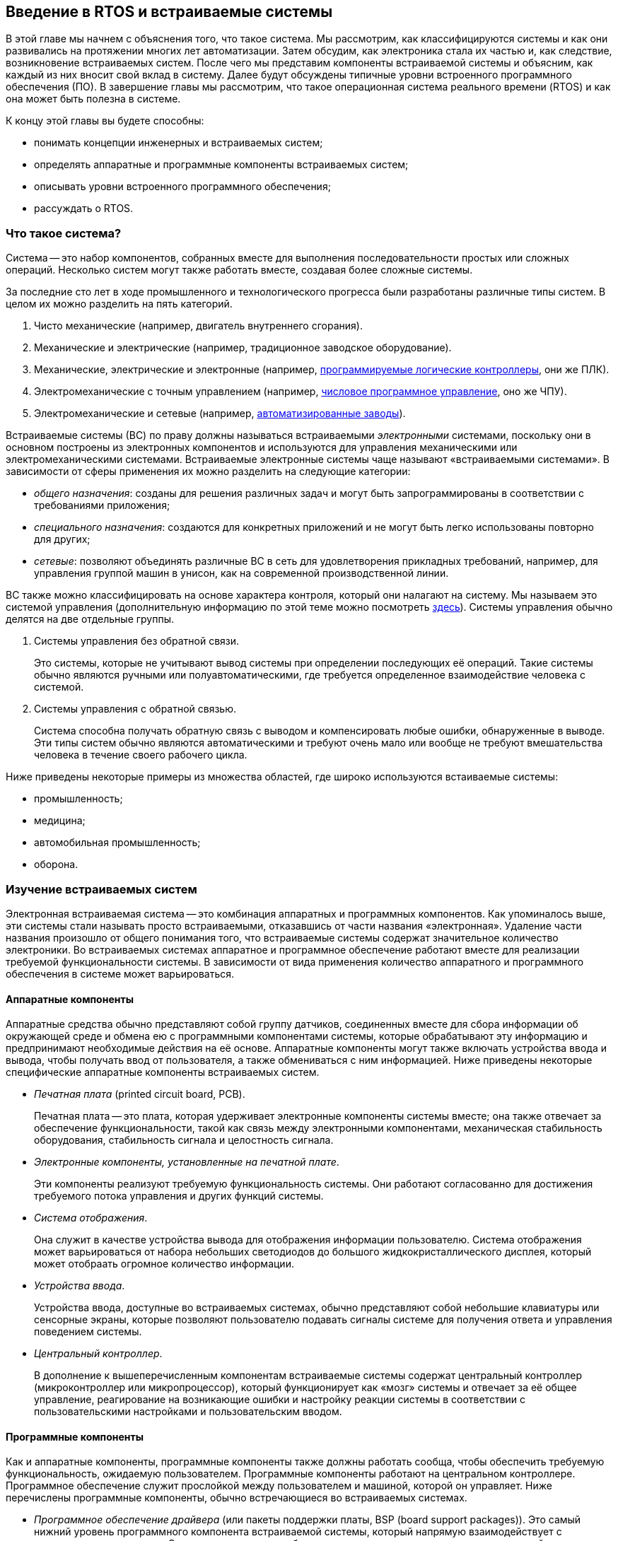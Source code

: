 == Введение в RTOS и встраиваемые системы

В этой главе мы начнем с объяснения того, что такое система.
Мы рассмотрим, как классифицируются системы и как они развивались на протяжении многих лет автоматизации.
Затем обсудим, как электроника стала их частью и, как следствие, возникновение встраиваемых систем.
После чего мы представим компоненты встраиваемой системы и объясним, как каждый из них вносит свой вклад в систему.
Далее будут обсуждены типичные уровни встроенного программного обеспечения (ПО).
В завершение главы мы рассмотрим, что такое операционная система реального времени (RTOS) и как она может быть полезна в системе.

К концу этой главы вы будете способны:

* понимать концепции инженерных и встраиваемых систем;
* определять аппаратные и программные компоненты встраиваемых систем;
* описывать уровни встроенного программного обеспечения;
* рассуждать о RTOS.

=== Что такое система?

Система -- это набор компонентов, собранных вместе для выполнения последовательности простых или сложных операций.
Несколько систем могут также работать вместе, создавая более сложные системы.

За последние сто лет в ходе промышленного и технологического прогресса были разработаны различные типы систем.
В целом их можно разделить на пять категорий.

[arabic]
. Чисто механические (например, двигатель внутреннего сгорания).
. Механические и электрические (например, традиционное заводское оборудование).
. Механические, электрические и электронные (например,
https://ru.wikipedia.org/wiki/%D0%9F%D1%80%D0%BE%D0%B3%D1%80%D0%B0%D0%BC%D0%BC%D0%B8%D1%80%D1%83%D0%B5%D0%BC%D1%8B%D0%B9_%D0%BB%D0%BE%D0%B3%D0%B8%D1%87%D0%B5%D1%81%D0%BA%D0%B8%D0%B9_%D0%BA%D0%BE%D0%BD%D1%82%D1%80%D0%BE%D0%BB%D0%BB%D0%B5%D1%80[программируемые логические контроллеры], они же ПЛК).
. Электромеханические с точным управлением (например,
https://ru.wikipedia.org/wiki/%D0%A7%D0%B8%D1%81%D0%BB%D0%BE%D0%B2%D0%BE%D0%B5_%D0%BF%D1%80%D0%BE%D0%B3%D1%80%D0%B0%D0%BC%D0%BC%D0%BD%D0%BE%D0%B5_%D1%83%D0%BF%D1%80%D0%B0%D0%B2%D0%BB%D0%B5%D0%BD%D0%B8%D0%B5[числовое программное управление], оно же ЧПУ).
. Электромеханические и сетевые (например,
https://en.wikipedia.org/wiki/Factory_automation_infrastructure[автоматизированные заводы]).

Встраиваемые системы (ВС) по праву должны называться встраиваемыми _электронными_ системами, поскольку они в основном построены
из электронных компонентов и используются для управления механическими или электромеханическими системами.
Встраиваемые электронные системы чаще называют «встраиваемыми системами».
В зависимости от сферы применения их можно разделить на следующие категории:

* _общего назначения_: созданы для решения различных задач и могут быть запрограммированы в соответствии с требованиями приложения;
* _специального назначения_: создаются для конкретных приложений и не могут быть легко использованы повторно для других;
* _сетевые_: позволяют объединять различные ВС в сеть для удовлетворения прикладных требований,
например, для управления группой машин в унисон, как на современной производственной линии.

ВС также можно классифицировать на основе характера контроля, который они налагают на систему.
Мы называем это системой управления (дополнительную информацию по этой теме можно посмотреть https://ru.wikipedia.org/wiki/%D0%A2%D0%B5%D0%BE%D1%80%D0%B8%D1%8F_%D1%83%D0%BF%D1%80%D0%B0%D0%B2%D0%BB%D0%B5%D0%BD%D0%B8%D1%8F[здесь]).
Системы управления обычно делятся на две отдельные группы.

[arabic]
. Системы управления без обратной связи.
+
Это системы, которые не учитывают вывод системы при определении последующих её операций.
Такие системы обычно являются ручными или полуавтоматическими, где требуется определенное взаимодействие человека с системой.
. Системы управления с обратной связью.
+
Система способна получать обратную связь с выводом и компенсировать любые ошибки, обнаруженные в выводе.
Эти типы систем обычно являются автоматическими и требуют очень мало или вообще не требуют вмешательства человека в течение своего рабочего цикла.

Ниже приведены некоторые примеры из множества областей, где широко используются встаиваемые системы:

* промышленность;
* медицина;
* автомобильная промышленность;
* оборона.

=== Изучение встраиваемых систем

Электронная встраиваемая система -- это комбинация аппаратных и программных компонентов.
Как упоминалось выше, эти системы стали называть просто встраиваемыми, отказавшись от части названия «электронная».
Удаление части названия произошло от общего понимания того, что встраиваемые системы содержат значительное количество электроники.
Во встраиваемых системах аппаратное и программное обеспечение работают вместе для реализации требуемой функциональности системы.
В зависимости от вида применения количество аппаратного и программного обеспечения в системе может варьироваться.

==== Аппаратные компоненты

Аппаратные средства обычно представляют собой группу датчиков, соединенных вместе для сбора информации об окружающей среде
и обмена ею с программными компонентами системы, которые обрабатывают эту информацию и предпринимают необходимые действия на её основе.
Аппаратные компоненты могут также включать устройства ввода и вывода, чтобы получать ввод от пользователя, а также обмениваться с ним информацией.
Ниже приведены некоторые специфические аппаратные компоненты встраиваемых систем.

* _Печатная плата_ (printed circuit board, PCB).
+
Печатная плата -- это плата, которая удерживает электронные компоненты системы вместе;
она также отвечает за обеспечение функциональности, такой как связь между электронными компонентами,
механическая стабильность оборудования, стабильность сигнала и целостность сигнала.
* _Электронные компоненты, установленные на печатной плате_.
+
Эти компоненты реализуют требуемую функциональность системы.
Они работают согласованно для достижения требуемого потока управления и других функций системы.
* _Система отображения_.
+
Она служит в качестве устройства вывода для отображения информации пользователю.
Система отображения может варьироваться от набора небольших светодиодов до большого жидкокристаллического дисплея, который может отобраать огромное количество информации.
* _Устройства ввода_.
+
Устройства ввода, доступные во встраиваемых системах, обычно представляют собой небольшие клавиатуры или сенсорные экраны,
которые позволяют пользователю подавать сигналы системе для получения ответа и управления поведением системы.
* _Центральный контроллер_.
+
В дополнение к вышеперечисленным компонентам встраиваемые системы содержат центральный контроллер (микроконтроллер или микропроцессор),
который функционирует как «мозг» системы и отвечает за её общее управление, реагирование на возникающие ошибки
и настройку реакции системы в соответствии с пользовательскими настройками и пользовательским вводом.

==== Программные компоненты

Как и аппаратные компоненты, программные компоненты также должны работать сообща, чтобы обеспечить требуемую функциональность, ожидаемую пользователем.
Программные компоненты работают на центральном контроллере.
Программное обеспечение служит прослойкой между пользователем и машиной, которой он управляет.
Ниже перечислены программные компоненты, обычно встречающиеся во встраиваемых системах.

* _Программное обеспечение драйвера_ (или пакеты поддержки платы, BSP (board support packages)).
Это самый нижний уровень программного компонента встраиваемой системы, который напрямую взаимодействует с аппаратным компонентом.
Этот тип программного обеспечения также называют низкоуровневым драйвером, поскольку он отвечает за управление аппаратным обеспечением.
Он взаимодействует с аппаратурой на уровне регистров и обычно написан на языке программирования C или на языке ассемблера.
Как правило, эта часть программного компонента предоставляется производителем контроллера и никогда не изменяется.
* _Промежуточное ПО_.
Программное обеспечение промежуточного уровня отвечает за взаимодействие между драйвером и более высоким прикладным уровнем программного компонента.
Уровень промежуточного ПО является более абстрактным, чем уровень драйвера, и поэтому предоставляет пользователю больше контроля над поведением системы.
Одним из ключевых компонентов промежуточного ПО является операционная система.
Операционная система является своего рода «мозгом» программного компонента и отвечает за управление поведением системы в различных условиях эксплуатации.
Она дает указания другим программным компонентам относительно того, какой компонент когда и как должен работать.
В этом курсе мы рассмотрим, как ведет себя операционная система и как она управляет различными программными и аппаратными компонентами системы.
* _Прикладное ПО_.
Прикладное программное обеспечение -- это верхний уровень программного компонента, непосредственно взаимодействующий с пользователем.
Этот тип программного обеспечения создан для удобства пользователя и призван обеспечить большую гибкость и практичность для пользователя.
Этот уровень также взаимодействует с промежуточным программным обеспечением.

=== Типы операционных систем

В этом разделе мы поговорим об операционной системе, требованиях к ней и о том, какой тип следует использовать для конкретных приложений.

Основываясь на требованиях пользователя к выполнению задач, системы можно разделить на системы реального времени и общего назначения.

==== Системы общего назначения

Системы, которые не обязаны отвечать на запрос пользователя в течение установленного времени, классифицируются как системы общего назначения.

Примерами таких систем являются персональные компьютеры.
Получив запрос от пользователя (например, копирование файла из одного места в другое),
система не обязана выполнить задание за определенный промежуток времени, поскольку это не критичная по времени задача.

Для таких систем достаточно операционной системы из семейств Windows или Linux.
Кроме того, эти операционные системы требуют значительного объема памяти, который обычно недоступен для встраиваемых систем.

==== Системы реального времени

Система реального времени -- это ограниченная по времени система, которая имеет четко определенные, фиксированные временные ограничения.
Обработка должна быть выполнена в течение определенного времени, иначе система выйдет из строя.
Такие системы являются либо событийно-ориентированными, либо с разделением времени.
Системы, управляемые событиями, переключают задачи на основе их приоритетов (это также называется вытесняющим планированием),
а системы с разделением времени переключают задачи на основе тактовых прерываний.
Большинство RTOS используют алгоритм вытесняющего планирования.

Если система реального времени не отвечает на запрос пользователя в течение ожидаемого времени, это несоответствие может привести к опасным последствиям.

Примером системы реального времени является оборудование, используемое в медицинских целях, например, система доставки лекарств.
В этом случае система должна постоянно отслеживать свое состояние и реагировать на него в течение определенного времени,
чтобы предотвратить любые негативные последствия для пациента.

В подобных системах операционная система должна определять приоритеты возникающих задач
и предоставлять доступ к определенным компонентам программного управления для управления аппаратным обеспечением.
Системы реального времени имеют ограниченный объем памяти, поскольку они малы и должны быть очень экономичными.
Поэтому операционные системы, созданные для таких приложений, обычно имеют только функции,
необходимые для конкретного типа оборудования, на которое они ориентированы, а также очень маленький объем памяти.

=== Операционные системы реального времени

Операционная система реального времени (RTOS) -- это операционная система (ОС), предназначенная для обслуживания приложений,
которые обрабатывают данные в реальном времени, то есть по мере их поступления, обычно без задержек.
Требования к времени обработки (включая любые задержки ОС) измеряются десятыми долями секунд или еще более короткими промежутками времени.

Ключевой характеристикой RTOS является постоянство количества времени, которое требуется для принятия и завершения задачи приложения.
Изменчивость времени завершения задачи (также известная как джиттер) в RTOS детерминирована.

«Жёсткая» RTOS имеет меньший джиттер, чем «мягкая».
Если в мягкой RTOS задержка ответа допустима, то в жёсткой RTOS она недопустима.
RTOS, которая обычно или в целом может уложиться в срок, является мягкой RTOS, но если она может уложиться в срок детерминированно, то это жёсткая RTOS.
Основной целью проектирования RTOS является не высокая пропускная способность, а скорее гарантированная задержка той или иной категории производительности.
Другими словами, ожидается, что RTOS будут иметь минимальную задержку прерывания и минимальную задержку переключения потоков;
RTOS ценится больше за то, насколько быстро или предсказуемо она может реагировать, чем за объем работы, который она может выполнить за определенный период времени.

RTOS включает в себя усовершенствованный алгоритм планирования задач в системе.
Гибкость планировщика позволяет более широко организовать работу компьютерной системы с различными приоритетами приложений в системе,
но ОС реального времени чаще всего предназначена для определенного набора приложений.

Наиболее распространенными конструкциями RTOS являются:

* Управляемые событиями.
+
Задачи переключаются только тогда, когда требуется обслуживание события с более высоким приоритетом;
этот тип алгоритма переключения называется вытесняющим или приоритетным планированием.
* С разделением времени.
+
Задачи переключаются как по регулярному тактовому прерыванию, так и по событиям;
примером алгоритма переключения с разделением времени является https://ru.wikipedia.org/wiki/Round-robin_(%D0%B0%D0%BB%D0%B3%D0%BE%D1%80%D0%B8%D1%82%D0%BC)[round-robin].

Проекты с разделением времени переключают задачи чаще, чем это строго необходимо, но обеспечивают более плавную многозадачность,
создавая иллюзию, что процесс или задача используется машиной единолично.

Конструкции с разделением времени переключают задачи чаще, чем это строго необходимо,
но обеспечивают более плавную многозадачность, создавая иллюзию, что процесс или задача используется машиной единолично.

В RTOS задача может находиться в одном из трех различных состояний.

[arabic]
. _Выполняется_ (выполняется на процессоре).
. _Готова_ (готовность к выполнению).
. _Заблокирована_ (ожидание события, например, ввода/вывода).

Для задач могут быть определены и другие состояния, но три вышеперечисленных являются стандартными и обычно достаточными для большинства RTOS.

Существуют также различные типы задач, которые могут быть определены и использованы:

* _Периодические задачи_.
+
Это задачи, которые необходимо выполнять через регулярные промежутки времени.
Как только такая задача завершена, она возвращается в состояние «заблокирована» до следующего временного интервала, в который её необходимо выполнить.
* _Непериодические задачи_.
+
Это задачи, выполняемые по мере необходимости, например, обслуживание прерываний.
После завершения задачи такого типа она возвращается в состояние «заблокирована», пока другое событие не вызовет эту задачу.
* _Непрерывные задачи_.
+
Это задачи, которые выполняются безостановочно.
Обычно это задачи с очень низким приоритетом, которые позволяют выполнять другие задачи.

В планировщике RTOS могут использоваться различные алгоритмы планирования.
Ниже перечислены некоторые из наиболее часто используемых алгоритмов:

* кооперативное планирование;
* вытесняющее планирование;
* планирование с монотонной скоростью;
* round-robin (или круговое обслуживание);
* вытесняющее планирование с фиксированным приоритетом;
* по ближайшему сроку завершения (earlier deadline first);
* статическое планирование.

==== Взаимодействие между задачами и совместное использование ресурсов

Распределение ресурсов и межзадачное взаимодействие поддерживаются в RTOS с помощью одной или нескольких из следующих техник:

* временная маскировка или отключение прерываний;
* мьютексы;
* очереди;
* семафоры.

Эти техники будут описаны в последующих главах данного курса.

==== Распределение памяти

Распределение памяти имеет решающее значение в RTOS, поскольку утечка памяти может привести к резкому снижению производительности, что неприемлемо для системы реального времени.
Распределение памяти может быть _динамическим_ или _статическим_.

Динамическое распределение памяти должно хорошо обрабатываться RTOS, чтобы избежать неправильного использования ресурсов памяти.
Преимуществом динамического распределения, однако, является большая гибкость для разработчика приложений.
Поскольку ОС управляет распределением памяти, она может выделять и освобождать память по мере необходимости и использования.

Статическое распределение памяти, с другой стороны, дает разработчику приложения больше контроля над распределением и деаллокацией памяти в системе.

==== Доступные решения RTOS

В прошлом RTOS создавались производителями специально под требования их аппаратных средств.
Поскольку большинство аппаратных средств было адаптировано к пользовательским приложениям, разработчики этих аппаратных средств отличали свои устройства от устройств конкурентов,
предоставляя высококачественные программные интерфейсы и высокопроизводительное ПО.
В результате RTOS играла решающую роль в отличии одного продукта от другого.

Поскольку RTOS была одним из основных отличий между продуктами, предлагаемыми различными компаниями,
исторически это было программное обеспечение с закрытым исходным кодом, которое поставлялось по цене лицензии.

Однако в последнее время аппаратное обеспечение стало более распространенным, и теперь разница между продуктами в основном заключается в пользовательском прикладном программном обеспечении,
которое разрабатывает каждая компания-производитель.

По этой причине в настоящее время существуют различные RTOS с открытым исходным кодом, которые разработчики могут использовать со своим оборудованием для создания систем реального времени.

Примеры RTOS с закрытым и открытым исходным кодом перечислены ниже (расположены в алфавитном порядке, а не в порядке предпочтения):

* Deos (DDC-I)
* embOS (SEGGER)
* FreeRTOS (Amazon)
* Integrity (Green Hills Software)
* Keil RTX (ARM)
* LynxOS (Lynx Software Technologies)
* MQX (Philips NXP / Freescale)
* Nucleus (Mentor Graphics)
* Neutrino (BlackBerry)
* PikeOS (Sysgo)
* SafeRTOS (Wittenstein)
* ThreadX (Microsoft Express Logic)
* µC/OS (Micrium)
* VxWorks (Wind River)
* Zephyr (Linux Foundation)

Мы изучим FreeRTOS и то, как её можно перенести на процессор RISC-V позже в этом курсе.
